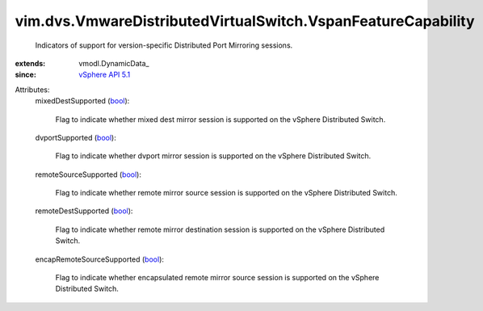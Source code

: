 
vim.dvs.VmwareDistributedVirtualSwitch.VspanFeatureCapability
=============================================================
  Indicators of support for version-specific Distributed Port Mirroring sessions.
:extends: vmodl.DynamicData_
:since: `vSphere API 5.1 <vim/version.rst#vimversionversion8>`_

Attributes:
    mixedDestSupported (`bool <https://docs.python.org/2/library/stdtypes.html>`_):

       Flag to indicate whether mixed dest mirror session is supported on the vSphere Distributed Switch.
    dvportSupported (`bool <https://docs.python.org/2/library/stdtypes.html>`_):

       Flag to indicate whether dvport mirror session is supported on the vSphere Distributed Switch.
    remoteSourceSupported (`bool <https://docs.python.org/2/library/stdtypes.html>`_):

       Flag to indicate whether remote mirror source session is supported on the vSphere Distributed Switch.
    remoteDestSupported (`bool <https://docs.python.org/2/library/stdtypes.html>`_):

       Flag to indicate whether remote mirror destination session is supported on the vSphere Distributed Switch.
    encapRemoteSourceSupported (`bool <https://docs.python.org/2/library/stdtypes.html>`_):

       Flag to indicate whether encapsulated remote mirror source session is supported on the vSphere Distributed Switch.

